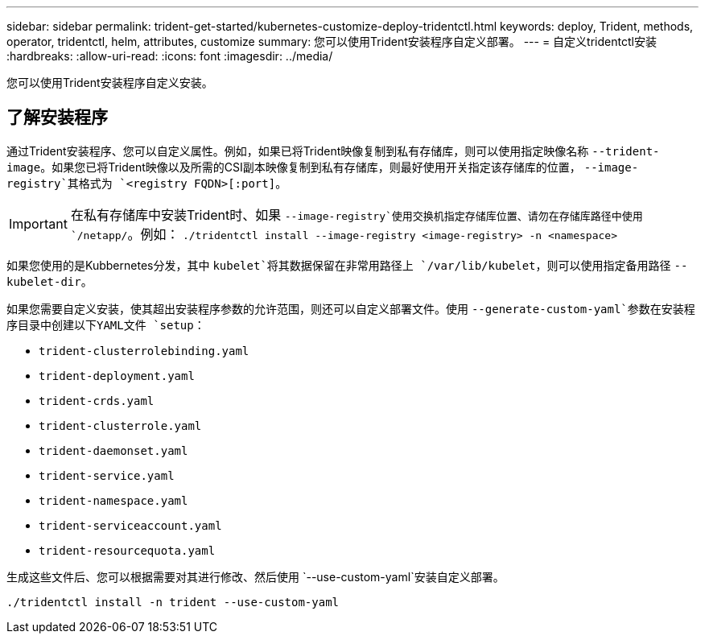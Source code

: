 ---
sidebar: sidebar 
permalink: trident-get-started/kubernetes-customize-deploy-tridentctl.html 
keywords: deploy, Trident, methods, operator, tridentctl, helm, attributes, customize 
summary: 您可以使用Trident安装程序自定义部署。 
---
= 自定义tridentctl安装
:hardbreaks:
:allow-uri-read: 
:icons: font
:imagesdir: ../media/


[role="lead"]
您可以使用Trident安装程序自定义安装。



== 了解安装程序

通过Trident安装程序、您可以自定义属性。例如，如果已将Trident映像复制到私有存储库，则可以使用指定映像名称 `--trident-image`。如果您已将Trident映像以及所需的CSI副本映像复制到私有存储库，则最好使用开关指定该存储库的位置， `--image-registry`其格式为 `<registry FQDN>[:port]`。


IMPORTANT: 在私有存储库中安装Trident时、如果 `--image-registry`使用交换机指定存储库位置、请勿在存储库路径中使用 `/netapp/`。例如： `./tridentctl install --image-registry <image-registry> -n <namespace>`

如果您使用的是Kubbernetes分发，其中 `kubelet`将其数据保留在非常用路径上 `/var/lib/kubelet`，则可以使用指定备用路径 `--kubelet-dir`。

如果您需要自定义安装，使其超出安装程序参数的允许范围，则还可以自定义部署文件。使用 `--generate-custom-yaml`参数在安装程序目录中创建以下YAML文件 `setup`：

* `trident-clusterrolebinding.yaml`
* `trident-deployment.yaml`
* `trident-crds.yaml`
* `trident-clusterrole.yaml`
* `trident-daemonset.yaml`
* `trident-service.yaml`
* `trident-namespace.yaml`
* `trident-serviceaccount.yaml`
* `trident-resourcequota.yaml`


生成这些文件后、您可以根据需要对其进行修改、然后使用 `--use-custom-yaml`安装自定义部署。

[listing]
----
./tridentctl install -n trident --use-custom-yaml
----